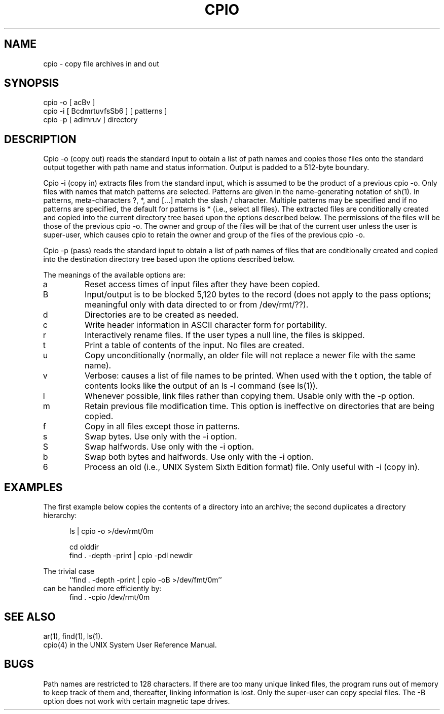 .\"	@(#)cpio.1	5.3 (Berkeley) 03/29/88
.\"
.TH CPIO 1 ""
.UC 7
.SH NAME
cpio - copy file archives in and out
.SH SYNOPSIS
cpio -o [ acBv ]
.br
cpio -i [ BcdmrtuvfsSb6 ] [ patterns ]
.br
cpio -p [ adlmruv ] directory
.SH DESCRIPTION
Cpio -o (copy out) reads the standard input to obtain a list
of path names and copies those files onto the standard
output together with path name and status information.
Output is padded to a 512-byte boundary.
.sp
Cpio -i (copy in) extracts files from the standard input,
which is assumed to be the product of a previous cpio -o.
Only files with names that match patterns are selected.
Patterns are given in the name-generating notation of sh(1).
In patterns, meta-characters ?, *, and [...] match the
slash / character.  Multiple patterns may be specified and
if no patterns are specified, the default for patterns is *
(i.e., select all files).  The extracted files are
conditionally created and copied into the current directory
tree based upon the options described below.  The
permissions of the files will be those of the previous cpio
-o.  The owner and group of the files will be that of the
current user unless the user is super-user, which causes
cpio to retain the owner and group of the files of the
previous cpio -o.
.sp
Cpio -p (pass) reads the standard input to obtain a list of
path names of files that are conditionally created and
copied into the destination directory tree based upon the
options described below.
.sp
The meanings of the available options are:
.IP a
Reset access times of input files after they have been
copied.
.IP B
Input/output is to be blocked 5,120 bytes to the record  
(does not apply to the pass options; meaningful only 
with data directed to or from /dev/rmt/??).
.IP d
Directories are to be created as needed.
.IP c
Write header information in ASCII character form for
portability.
.IP r
Interactively rename files.  If the user types a null
line, the files is skipped.
.IP t
Print a table of contents of the input.  No files are
created.
.IP u
Copy unconditionally (normally, an older file will not
replace a newer file with the same name).
.IP v
Verbose: causes a list of file names to be printed.  
When used with the t option, the table of contents
looks like the output of an ls -l command (see ls(1)).
.IP l
Whenever possible, link files rather than copying them.
Usable only with the -p option.
.IP m
Retain previous file modification time.  This option is
ineffective on directories that are being copied.
.IP f
Copy in all files except those in patterns.
.IP s
Swap bytes.  Use only with the -i option.
.IP S
Swap halfwords.  Use only with the -i option.
.IP b
Swap both bytes and halfwords.  Use only with the -i
option.
.IP 6
Process an old (i.e., UNIX System Sixth Edition format)
file.  Only useful with -i (copy in).
.SH EXAMPLES
The first example below copies the contents of a directory
into an archive; the second duplicates a directory
hierarchy:
.sp
.in +5
ls | cpio -o >/dev/rmt/0m
.sp
cd olddir
.br
find . -depth -print | cpio -pdl newdir
.br
.sp
.in -5
The trivial case
.nf
.in +5
``find . -depth -print | cpio -oB >/dev/fmt/0m''
.in -5
.fi
can be handled more efficiently by:
.in +5
find . -cpio /dev/rmt/0m
.in -5
.sp
.SH SEE ALSO
ar(1), find(1), ls(1).
.br
cpio(4) in the UNIX System User Reference Manual.
.SH BUGS
Path names are restricted to 128 characters.  If there are
too many unique linked files, the program runs out of memory
to keep track of them and, thereafter, linking information
is lost.  Only the super-user can copy special files.  The
-B option does not work with certain magnetic tape drives.
